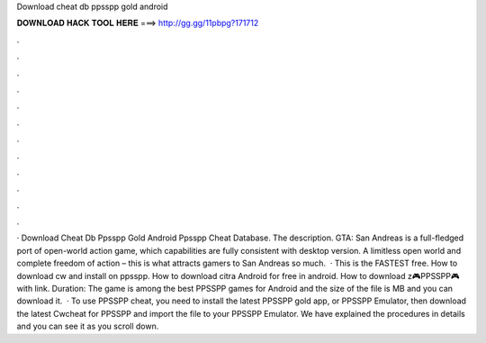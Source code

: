 Download cheat db ppsspp gold android

𝐃𝐎𝐖𝐍𝐋𝐎𝐀𝐃 𝐇𝐀𝐂𝐊 𝐓𝐎𝐎𝐋 𝐇𝐄𝐑𝐄 ===> http://gg.gg/11pbpg?171712

.

.

.

.

.

.

.

.

.

.

.

.

· Download Cheat Db Ppsspp Gold Android Ppsspp Cheat Database. The description. GTA: San Andreas is a full-fledged port of open-world action game, which capabilities are fully consistent with desktop version. A limitless open world and complete freedom of action – this is what attracts gamers to San Andreas so much.  · This is the FASTEST free. How to download cw  and install on ppsspp. How to download citra Android for free in android. How to download z🎮PPSSPP🎮  with link. Duration: The game is among the best PPSSPP games for Android and the size of the file is MB and you can download it.  · To use PPSSPP cheat, you need to install the latest PPSSPP gold app, or PPSSPP Emulator, then download the latest Cwcheat for PPSSPP and import the  file to your PPSSPP Emulator. We have explained the procedures in details and you can see it as you scroll down.